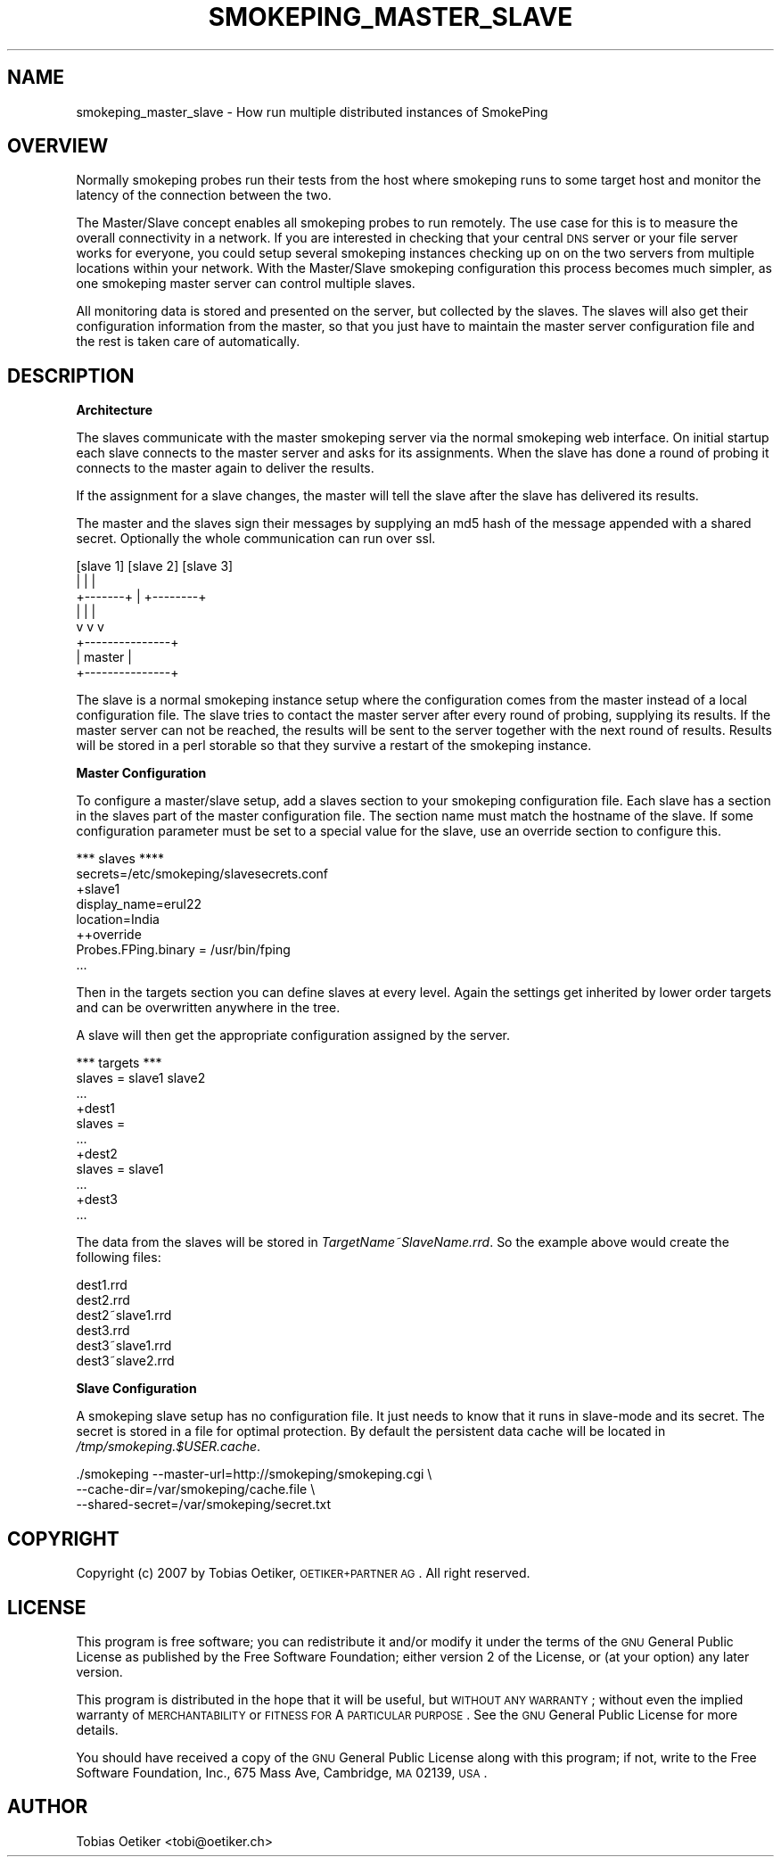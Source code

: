 .\" Automatically generated by Pod::Man v1.37, Pod::Parser v1.32
.\"
.\" Standard preamble:
.\" ========================================================================
.de Sh \" Subsection heading
.br
.if t .Sp
.ne 5
.PP
\fB\\$1\fR
.PP
..
.de Sp \" Vertical space (when we can't use .PP)
.if t .sp .5v
.if n .sp
..
.de Vb \" Begin verbatim text
.ft CW
.nf
.ne \\$1
..
.de Ve \" End verbatim text
.ft R
.fi
..
.\" Set up some character translations and predefined strings.  \*(-- will
.\" give an unbreakable dash, \*(PI will give pi, \*(L" will give a left
.\" double quote, and \*(R" will give a right double quote.  \*(C+ will
.\" give a nicer C++.  Capital omega is used to do unbreakable dashes and
.\" therefore won't be available.  \*(C` and \*(C' expand to `' in nroff,
.\" nothing in troff, for use with C<>.
.tr \(*W-
.ds C+ C\v'-.1v'\h'-1p'\s-2+\h'-1p'+\s0\v'.1v'\h'-1p'
.ie n \{\
.    ds -- \(*W-
.    ds PI pi
.    if (\n(.H=4u)&(1m=24u) .ds -- \(*W\h'-12u'\(*W\h'-12u'-\" diablo 10 pitch
.    if (\n(.H=4u)&(1m=20u) .ds -- \(*W\h'-12u'\(*W\h'-8u'-\"  diablo 12 pitch
.    ds L" ""
.    ds R" ""
.    ds C` ""
.    ds C' ""
'br\}
.el\{\
.    ds -- \|\(em\|
.    ds PI \(*p
.    ds L" ``
.    ds R" ''
'br\}
.\"
.\" If the F register is turned on, we'll generate index entries on stderr for
.\" titles (.TH), headers (.SH), subsections (.Sh), items (.Ip), and index
.\" entries marked with X<> in POD.  Of course, you'll have to process the
.\" output yourself in some meaningful fashion.
.if \nF \{\
.    de IX
.    tm Index:\\$1\t\\n%\t"\\$2"
..
.    nr % 0
.    rr F
.\}
.\"
.\" For nroff, turn off justification.  Always turn off hyphenation; it makes
.\" way too many mistakes in technical documents.
.hy 0
.if n .na
.\"
.\" Accent mark definitions (@(#)ms.acc 1.5 88/02/08 SMI; from UCB 4.2).
.\" Fear.  Run.  Save yourself.  No user-serviceable parts.
.    \" fudge factors for nroff and troff
.if n \{\
.    ds #H 0
.    ds #V .8m
.    ds #F .3m
.    ds #[ \f1
.    ds #] \fP
.\}
.if t \{\
.    ds #H ((1u-(\\\\n(.fu%2u))*.13m)
.    ds #V .6m
.    ds #F 0
.    ds #[ \&
.    ds #] \&
.\}
.    \" simple accents for nroff and troff
.if n \{\
.    ds ' \&
.    ds ` \&
.    ds ^ \&
.    ds , \&
.    ds ~ ~
.    ds /
.\}
.if t \{\
.    ds ' \\k:\h'-(\\n(.wu*8/10-\*(#H)'\'\h"|\\n:u"
.    ds ` \\k:\h'-(\\n(.wu*8/10-\*(#H)'\`\h'|\\n:u'
.    ds ^ \\k:\h'-(\\n(.wu*10/11-\*(#H)'^\h'|\\n:u'
.    ds , \\k:\h'-(\\n(.wu*8/10)',\h'|\\n:u'
.    ds ~ \\k:\h'-(\\n(.wu-\*(#H-.1m)'~\h'|\\n:u'
.    ds / \\k:\h'-(\\n(.wu*8/10-\*(#H)'\z\(sl\h'|\\n:u'
.\}
.    \" troff and (daisy-wheel) nroff accents
.ds : \\k:\h'-(\\n(.wu*8/10-\*(#H+.1m+\*(#F)'\v'-\*(#V'\z.\h'.2m+\*(#F'.\h'|\\n:u'\v'\*(#V'
.ds 8 \h'\*(#H'\(*b\h'-\*(#H'
.ds o \\k:\h'-(\\n(.wu+\w'\(de'u-\*(#H)/2u'\v'-.3n'\*(#[\z\(de\v'.3n'\h'|\\n:u'\*(#]
.ds d- \h'\*(#H'\(pd\h'-\w'~'u'\v'-.25m'\f2\(hy\fP\v'.25m'\h'-\*(#H'
.ds D- D\\k:\h'-\w'D'u'\v'-.11m'\z\(hy\v'.11m'\h'|\\n:u'
.ds th \*(#[\v'.3m'\s+1I\s-1\v'-.3m'\h'-(\w'I'u*2/3)'\s-1o\s+1\*(#]
.ds Th \*(#[\s+2I\s-2\h'-\w'I'u*3/5'\v'-.3m'o\v'.3m'\*(#]
.ds ae a\h'-(\w'a'u*4/10)'e
.ds Ae A\h'-(\w'A'u*4/10)'E
.    \" corrections for vroff
.if v .ds ~ \\k:\h'-(\\n(.wu*9/10-\*(#H)'\s-2\u~\d\s+2\h'|\\n:u'
.if v .ds ^ \\k:\h'-(\\n(.wu*10/11-\*(#H)'\v'-.4m'^\v'.4m'\h'|\\n:u'
.    \" for low resolution devices (crt and lpr)
.if \n(.H>23 .if \n(.V>19 \
\{\
.    ds : e
.    ds 8 ss
.    ds o a
.    ds d- d\h'-1'\(ga
.    ds D- D\h'-1'\(hy
.    ds th \o'bp'
.    ds Th \o'LP'
.    ds ae ae
.    ds Ae AE
.\}
.rm #[ #] #H #V #F C
.\" ========================================================================
.\"
.IX Title "SMOKEPING_MASTER_SLAVE 7"
.TH SMOKEPING_MASTER_SLAVE 7 "2007-09-05" "2.2.4" "SmokePing"
.SH "NAME"
smokeping_master_slave \- How run multiple distributed instances of SmokePing
.SH "OVERVIEW"
.IX Header "OVERVIEW"
Normally smokeping probes run their tests from the host where smokeping runs
to some target host and monitor the latency of the connection between the
two. 
.PP
The Master/Slave concept enables all smokeping probes to run remotely. The
use case for this is to measure the overall connectivity in a network. If
you are interested in checking that your central \s-1DNS\s0 server or your file
server works for everyone, you could setup several smokeping instances
checking up on on the two servers from multiple locations within your
network. With the Master/Slave smokeping configuration this process becomes
much simpler, as one smokeping master server can control multiple slaves.
.PP
All monitoring data is stored and presented on the server, but collected by
the slaves. The slaves will also get their configuration information from
the master, so that you just have to maintain the master server
configuration file and the rest is taken care of automatically.
.SH "DESCRIPTION"
.IX Header "DESCRIPTION"
.Sh "Architecture"
.IX Subsection "Architecture"
The slaves communicate with the master smokeping server via the normal
smokeping web interface. On initial startup each slave connects to the
master server and asks for its assignments. When the slave has done a round
of probing it connects to the master again to deliver the results.
.PP
If the assignment for a slave changes, the master will tell the slave after
the slave has delivered its results.
.PP
The master and the slaves sign their messages by supplying an md5 hash of the
message appended with a shared secret. Optionally the whole communication
can run over ssl.
.PP
.Vb 8
\&    [slave 1]     [slave 2]      [slave 3]
\&        |             |              |
\&        +\-\-\-\-\-\-\-+     |     +\-\-\-\-\-\-\-\-+
\&                |     |     |
\&                v     v     v
\&              +\-\-\-\-\-\-\-\-\-\-\-\-\-\-\-+
\&              |    master     |
\&              +\-\-\-\-\-\-\-\-\-\-\-\-\-\-\-+
.Ve
.PP
The slave is a normal smokeping instance setup where the configuration comes
from the master instead of a local configuration file. The slave tries to
contact the master server after every round of probing, supplying its
results. If the master server can not be reached, the results will be sent
to the server together with the next round of results. Results will be
stored in a perl storable so that they survive a restart of the smokeping
instance.
.Sh "Master Configuration"
.IX Subsection "Master Configuration"
To configure a master/slave setup, add a slaves section to your smokeping
configuration file. Each slave has a section in the slaves part of the
master configuration file. The section name must match the hostname of the
slave. If some configuration parameter must be set to a special value for
the slave, use an override section to configure this.
.PP
.Vb 8
\& *** slaves ****
\& secrets=/etc/smokeping/slavesecrets.conf 
\& +slave1
\& display_name=erul22
\& location=India
\& ++override
\& Probes.FPing.binary = /usr/bin/fping
\& ...
.Ve
.PP
Then in the targets section you can define slaves at every level. Again the
settings get inherited by lower order targets and can be overwritten
anywhere in the tree.
.PP
A slave will then get the appropriate configuration assigned by the server.
.PP
.Vb 11
\& *** targets ***
\& slaves = slave1 slave2
\& ...
\& +dest1
\& slaves =
\& ...
\& +dest2
\& slaves = slave1
\& ...
\& +dest3
\& ...
.Ve
.PP
The data from the slaves will be stored in \fITargetName~SlaveName.rrd\fR. So the example above would
create the following files:
.PP
.Vb 6
\& dest1.rrd
\& dest2.rrd
\& dest2~slave1.rrd
\& dest3.rrd
\& dest3~slave1.rrd
\& dest3~slave2.rrd
.Ve
.Sh "Slave Configuration"
.IX Subsection "Slave Configuration"
A smokeping slave setup has no configuration file. It just needs to know
that it runs in slave-mode and its secret. The secret is stored in a file for
optimal protection. By default the persistent data cache will be located in
\&\fI/tmp/smokeping.$USER.cache\fR.
.PP
.Vb 3
\& ./smokeping \-\-master\-url=http://smokeping/smokeping.cgi \e
\&             \-\-cache\-dir=/var/smokeping/cache.file \e
\&             \-\-shared\-secret=/var/smokeping/secret.txt
.Ve
.SH "COPYRIGHT"
.IX Header "COPYRIGHT"
Copyright (c) 2007 by Tobias Oetiker, \s-1OETIKER+PARTNER\s0 \s-1AG\s0. All right reserved.
.SH "LICENSE"
.IX Header "LICENSE"
This program is free software; you can redistribute it
and/or modify it under the terms of the \s-1GNU\s0 General Public
License as published by the Free Software Foundation; either
version 2 of the License, or (at your option) any later
version.
.PP
This program is distributed in the hope that it will be
useful, but \s-1WITHOUT\s0 \s-1ANY\s0 \s-1WARRANTY\s0; without even the implied
warranty of \s-1MERCHANTABILITY\s0 or \s-1FITNESS\s0 \s-1FOR\s0 A \s-1PARTICULAR\s0
\&\s-1PURPOSE\s0.  See the \s-1GNU\s0 General Public License for more
details.
.PP
You should have received a copy of the \s-1GNU\s0 General Public
License along with this program; if not, write to the Free
Software Foundation, Inc., 675 Mass Ave, Cambridge, \s-1MA\s0
02139, \s-1USA\s0.
.SH "AUTHOR"
.IX Header "AUTHOR"
Tobias Oetiker <tobi@oetiker.ch>
